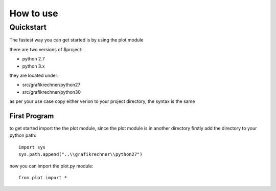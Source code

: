 ##########
How to use
##########

Quickstart
==========

The fastest way you can get started is by using the plot module

there are two versions of $project:

- python 2.7
- python 3.x

they are located under:

- src/grafikrechner/python27
- src/grafikrechner/python30

as per your use case copy either verion to your project directory, the syntax is the same

First Program
-------------

to get started import the the plot module,
since the plot module is in another directory firstly add the directory to your python path::

    
    import sys
    sys.path.append("..\\grafikrechner\\python27")
    

now you can import the plot.py module::

    
    from plot import * 
     




